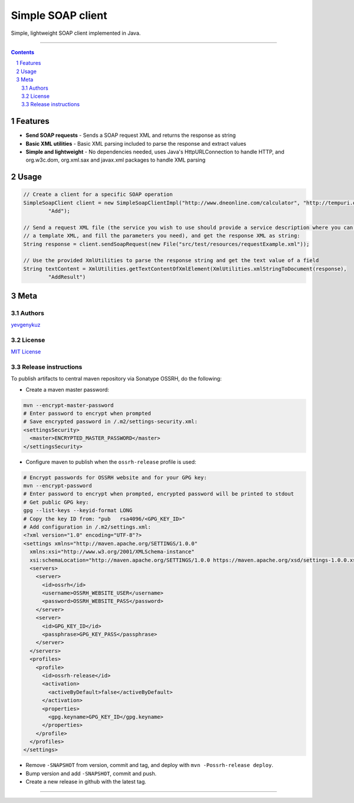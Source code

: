 Simple SOAP client
##################

Simple, lightweight SOAP client implemented in Java.

|mc| |ci| |codecov| |CodeQL|

-----

.. contents::

.. section-numbering::

Features
========

* **Send SOAP requests** - Sends a SOAP request XML and returns the response as string
* **Basic XML utilities** - Basic XML parsing included to parse the response and extract values
* **Simple and lightweight** - No dependencies needed, uses Java's HttpURLConnection to handle HTTP, and org.w3c.dom, org.xml.sax and javax.xml packages to handle XML parsing

Usage
=====

.. code-block:: java

    // Create a client for a specific SOAP operation
    SimpleSoapClient client = new SimpleSoapClientImpl("http://www.dneonline.com/calculator", "http://tempuri.org",
            "Add");

    // Send a request XML file (the service you wish to use should provide a service description where you can get
    // a template XML, and fill the parameters you need), and get the response XML as string:
    String response = client.sendSoapRequest(new File("src/test/resources/requestExample.xml"));

    // Use the provided XmlUtilities to parse the response string and get the text value of a field
    String textContent = XmlUtilities.getTextContentOfXmlElement(XmlUtilities.xmlStringToDocument(response),
            "AddResult")

Meta
====

Authors
-------

`yevgenykuz <https://github.com/yevgenykuz>`_

License
-------

`MIT License <https://github.com/yevgenykuz//simple-soap-client/blob/master/LICENSE>`_

Release instructions
--------------------

To publish artifacts to central maven repository via Sonatype OSSRH, do the following:

* Create a maven master password:

.. code-block:: bash

    mvn --encrypt-master-password
    # Enter password to encrypt when prompted
    # Save encrypted password in /.m2/settings-security.xml:
    <settingsSecurity>
      <master>ENCRYPTED_MASTER_PASSWORD</master>
    </settingsSecurity>

* Configure maven to publish when the ``ossrh-release`` profile is used:

.. code-block:: bash

    # Encrypt passwords for OSSRH website and for your GPG key:
    mvn --encrypt-password
    # Enter password to encrypt when prompted, encrypted password will be printed to stdout
    # Get public GPG key:
    gpg --list-keys --keyid-format LONG
    # Copy the key ID from: "pub   rsa4096/<GPG_KEY_ID>"
    # Add configuration in /.m2/settings.xml:
    <?xml version="1.0" encoding="UTF-8"?>
    <settings xmlns="http://maven.apache.org/SETTINGS/1.0.0"
      xmlns:xsi="http://www.w3.org/2001/XMLSchema-instance"
      xsi:schemaLocation="http://maven.apache.org/SETTINGS/1.0.0 https://maven.apache.org/xsd/settings-1.0.0.xsd">
      <servers>
        <server>
          <id>ossrh</id>
          <username>OSSRH_WEBSITE_USER</username>
          <password>OSSRH_WEBSITE_PASS</password>
        </server>
        <server>
          <id>GPG_KEY_ID</id>
          <passphrase>GPG_KEY_PASS</passphrase>
        </server>
      </servers>
      <profiles>
        <profile>
          <id>ossrh-release</id>
          <activation>
            <activeByDefault>false</activeByDefault>
          </activation>
          <properties>
            <gpg.keyname>GPG_KEY_ID</gpg.keyname>
          </properties>
        </profile>
      </profiles>
    </settings>

* Remove ``-SNAPSHOT`` from version, commit and tag, and deploy with ``mvn -Possrh-release deploy``.
* Bump version and add ``-SNAPSHOT``, commit and push.
* Create a new release in github with the latest tag.

-----

.. |mc| image:: https://img.shields.io/maven-central/v/com.yevgenyk.simplesoapclient/simple-soap-client.svg?label=Maven%20Central
    :target: https://search.maven.org/search?q=g:%22com.yevgenyk.simplesoapclient%22%20AND%20a:%22simple-soap-client%22
    :alt: Maven Central

.. |ci| image:: https://github.com/yevgenykuz/simple-soap-client/workflows/CI/badge.svg
    :target: https://github.com/yevgenykuz/simple-soap-client/actions?query=workflow%3ACI
    :alt: CI

.. |codecov| image:: https://codecov.io/gh/yevgenykuz/simple-soap-client/branch/master/graph/badge.svg
    :target: https://codecov.io/gh/yevgenykuz/simple-soap-client/branch/master
    :alt: Test coverage

.. |CodeQL| image:: https://github.com/yevgenykuz/simple-soap-client/workflows/CodeQL/badge.svg
    :target: https://github.com/yevgenykuz/simple-soap-client/actions?query=workflow%3ACodeQL
    :alt: CodeQL
